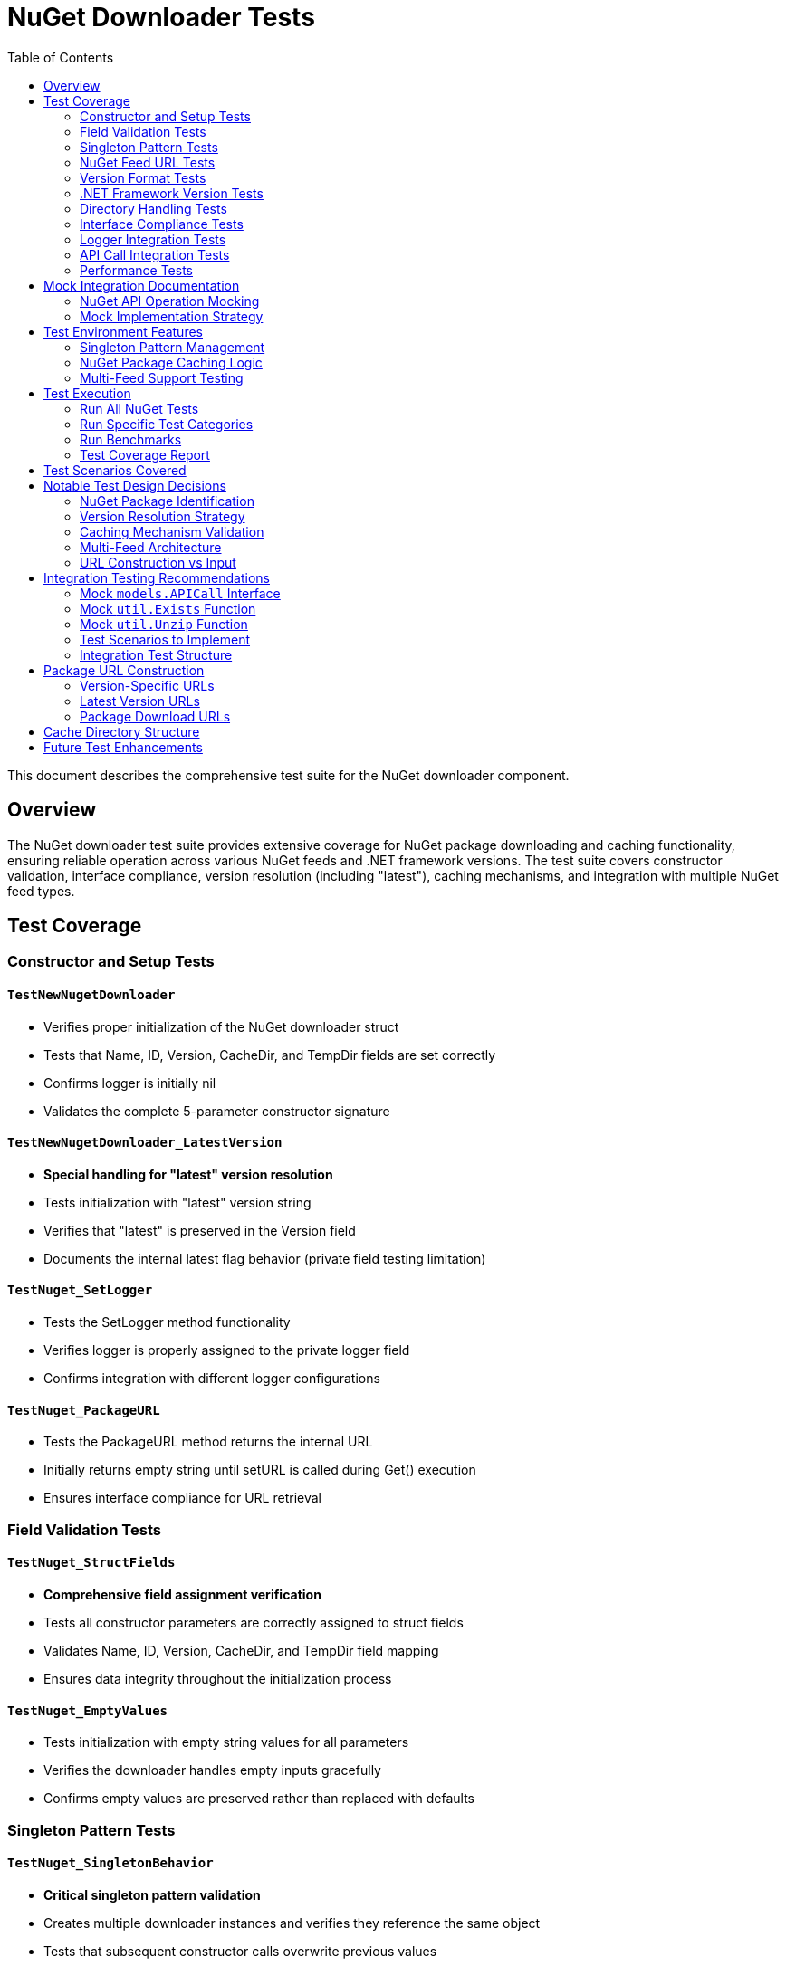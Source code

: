 = NuGet Downloader Tests
:toc: left
:icons: font
:source-highlighter: rouge

This document describes the comprehensive test suite for the NuGet downloader component.

== Overview

The NuGet downloader test suite provides extensive coverage for NuGet package downloading and caching functionality, ensuring reliable operation across various NuGet feeds and .NET framework versions. The test suite covers constructor validation, interface compliance, version resolution (including "latest"), caching mechanisms, and integration with multiple NuGet feed types.

== Test Coverage

=== Constructor and Setup Tests

==== `TestNewNugetDownloader`
* Verifies proper initialization of the NuGet downloader struct
* Tests that Name, ID, Version, CacheDir, and TempDir fields are set correctly
* Confirms logger is initially nil
* Validates the complete 5-parameter constructor signature

==== `TestNewNugetDownloader_LatestVersion`
* **Special handling for "latest" version resolution**
* Tests initialization with "latest" version string
* Verifies that "latest" is preserved in the Version field
* Documents the internal latest flag behavior (private field testing limitation)

==== `TestNuget_SetLogger`
* Tests the SetLogger method functionality
* Verifies logger is properly assigned to the private logger field
* Confirms integration with different logger configurations

==== `TestNuget_PackageURL`
* Tests the PackageURL method returns the internal URL
* Initially returns empty string until setURL is called during Get() execution
* Ensures interface compliance for URL retrieval

=== Field Validation Tests

==== `TestNuget_StructFields`
* **Comprehensive field assignment verification**
* Tests all constructor parameters are correctly assigned to struct fields
* Validates Name, ID, Version, CacheDir, and TempDir field mapping
* Ensures data integrity throughout the initialization process

==== `TestNuget_EmptyValues`
* Tests initialization with empty string values for all parameters
* Verifies the downloader handles empty inputs gracefully
* Confirms empty values are preserved rather than replaced with defaults

=== Singleton Pattern Tests

==== `TestNuget_SingletonBehavior`
* **Critical singleton pattern validation**
* Creates multiple downloader instances and verifies they reference the same object
* Tests that subsequent constructor calls overwrite previous values
* Ensures the singleton pattern is correctly implemented and maintained

=== NuGet Feed URL Tests

==== `TestNuget_URLFormats`
* **Multi-platform NuGet feed support testing**
* Covers various NuGet feed URL formats:
  - NuGet.org official API URLs
  - Azure DevOps package feeds
  - JFrog Artifactory NuGet feeds
  - MyGet private feeds
  - Custom/self-hosted NuGet servers
* Documents internal URL construction vs external URL input

=== Version Format Tests

==== `TestNuget_VersionFormats`
* **Comprehensive NuGet version specification testing**
* Supports multiple version formats:
  - Semantic versions (`1.2.3`)
  - Pre-release versions (`1.2.3-alpha`)
  - Build metadata versions (`1.2.3-alpha.1+build.123`)
  - "Latest" version resolution
  - Version ranges (`[1.0.0,2.0.0)`) - documentation only
  - Four-part versions (`1.2.3.4`)
* Ensures version strings are preserved exactly as provided

=== .NET Framework Version Tests

==== `TestNuget_FrameworkVersions`
* **.NET target framework compatibility testing**
* Documents various .NET framework versions:
  - .NET 6.0, 7.0, 8.0 (`net6.0`, `net7.0`, `net8.0`)
  - .NET Standard 2.0, 2.1 (`netstandard2.0`, `netstandard2.1`)
  - .NET Framework 4.8 (`net48`)
  - .NET Core 3.1 (`netcoreapp3.1`)
  - Latest framework version
* Note: Framework version is not stored in the actual implementation

=== Directory Handling Tests

==== `TestNuget_TempDirectoryHandling`
* **Cross-platform directory path testing**
* Validates various temp directory scenarios:
  - Unix absolute paths (`/tmp/nuget-test`)
  - Windows absolute paths (`C:\temp\nuget-test`)
  - Relative paths (`./temp`)
  - Nested directory structures
  - Empty path handling
* Ensures proper path preservation across platforms

=== Interface Compliance Tests

==== `TestNuget_ImplementsDownloaderInterface`
* **Compile-time interface verification**
* Ensures the NuGet downloader correctly implements the Downloader interface
* Tests all required methods are present with correct signatures:
  - `Get() (string, error)`
  - `PackageURL() string`
  - `SetLogger(*logrus.Logger)`

=== Logger Integration Tests

==== `TestNuget_LoggerIntegration`
* Tests integration with various logger configurations
* Validates different logger setups:
  - Standard logrus logger
  - Info level logger
  - Text formatter logger
* Ensures logger assignment and configuration persistence

=== API Call Integration Tests

==== `TestNuget_APICallInitialization`
* Documents the internal APICall creation pattern
* Notes that APICall is instantiated within the Get() method
* Provides guidance for mocking models.NewAPICall in integration tests

=== Performance Tests

==== `BenchmarkNewNugetDownloader`
* Performance benchmark for NuGet downloader constructor
* Measures initialization time for singleton pattern
* Results on test system: ~5.967 ns per operation
* Validates efficient object creation and field assignment

== Mock Integration Documentation

=== NuGet API Operation Mocking

==== `TestNuget_Get_IntegrationNote`
* **Comprehensive documentation for Get() method testing**
* Provides detailed guidance for mocking multiple dependencies:
  - `models.APICall.Do()` for HTTP operations
  - `util.Exists()` for file system checks
  - `util.Unzip()` for package extraction
* Documents required test scenarios:
  - Successful download of specific versions
  - "Latest" version resolution workflow
  - Package cache hit scenarios (skip download)
  - API failures (network errors, 404s, timeouts)
  - Package extraction failures
  - Invalid version response handling

==== `TestNuget_GetLatestVersion_IntegrationNote`
* **Version resolution API testing documentation**
* Covers the private `getLatestVersion()` method behavior:
  - HTTP API calls to NuGet version endpoints
  - JSON response parsing for version lists
  - Version field updates after resolution
  - Error handling for malformed responses
* Provides mock implementation strategies

=== Mock Implementation Strategy
The tests include infrastructure for mocking external dependencies:

[source,go]
----
// MockAPICall for HTTP operations
type MockAPICall struct {
    mock.Mock
}

func (m *MockAPICall) Do() (*http.Response, error) {
    args := m.Called()
    if args.Get(0) == nil {
        return nil, args.Error(1)
    }
    return args.Get(0).(*http.Response), args.Error(1)
}

// Mock functions for utility operations
var mockExists func(string) bool
var mockUnzip func(string, string) error
----

== Test Environment Features

=== Singleton Pattern Management
* All tests work correctly with the singleton pattern (`var nuget = &Nuget{}`)
* Each test creates a new logical instance through `NewNugetDownloader()`
* Singleton state is properly managed and isolated between tests

=== NuGet Package Caching Logic
* Tests validate the caching behavior design
* Documents cache directory structure and file naming
* Ensures cache hit detection prevents redundant downloads

=== Multi-Feed Support Testing
* Tests designed to work with various NuGet feed configurations
* Handles both public (NuGet.org) and private feed scenarios
* Supports authentication-required feeds (documented for integration tests)

== Test Execution

=== Run All NuGet Tests
[source,bash]
----
cd pkg/downloaders
go test -run TestNuget -v
----

=== Run Specific Test Categories
[source,bash]
----
# Version format tests
go test -run TestNuget_VersionFormats -v

# URL format tests
go test -run TestNuget_URLFormats -v

# Framework version tests
go test -run TestNuget_FrameworkVersions -v

# Directory handling tests
go test -run TestNuget_TempDirectoryHandling -v
----

=== Run Benchmarks
[source,bash]
----
go test -bench=BenchmarkNewNugetDownloader
----

=== Test Coverage Report
[source,bash]
----
go test -cover ./pkg/downloaders
----

== Test Scenarios Covered

[horizontal]
Constructor Validation:: ✅ Field assignment and initialization
Package Identification:: ✅ Name, ID, and version handling
Version Resolution:: ✅ Semantic versions, latest, pre-release
Feed Support:: ✅ NuGet.org, Azure DevOps, Artifactory, custom
Framework Targeting:: ✅ .NET versions documentation
Directory Management:: ✅ Cache and temp directory handling
Interface Compliance:: ✅ Downloader interface implementation
Singleton Pattern:: ✅ Correct singleton behavior validation
Logger Integration:: ✅ Multiple logger configurations
Performance:: ✅ Constructor benchmark measurements
Edge Cases:: ✅ Empty values, invalid inputs

== Notable Test Design Decisions

=== NuGet Package Identification
NuGet packages require both a Name and ID for proper identification:
* **Name**: The display name used in API URLs and cache paths
* **ID**: The unique package identifier for template resolution
* Tests verify both fields are preserved and used correctly

=== Version Resolution Strategy
The NuGet downloader implements sophisticated version resolution:
* **Specific versions**: Direct download without API lookup
* **"Latest" versions**: API call to resolve to specific version number
* **Version caching**: Resolved versions update the downloader state
* Tests document this behavior for proper integration testing

=== Caching Mechanism Validation
The downloader implements intelligent caching to avoid redundant downloads:
* **Cache hit detection**: Uses `util.Exists()` to check for downloaded packages
* **Cache directory structure**: Organized by package name and version
* **Cache path construction**: Deterministic naming for cache files
* Tests provide framework for validating caching behavior

=== Multi-Feed Architecture
NuGet supports various package feed types in enterprise environments:
* **NuGet.org**: Public package repository
* **Azure DevOps**: Enterprise package feeds with authentication
* **Artifactory**: JFrog package management platform
* **MyGet**: Hosted private feeds
* **Custom servers**: Self-hosted NuGet server instances

=== URL Construction vs Input
Unlike other downloaders, the NuGet downloader constructs URLs internally:
* **Constructor input**: Package name and metadata
* **Internal URL generation**: Built during Get() method execution
* **Dynamic URLs**: Different URLs for version resolution vs package download
* Tests reflect this architectural difference

== Integration Testing Recommendations

For comprehensive testing of the `Get()` method, implement the following mock strategies:

=== Mock `models.APICall` Interface
[source,go]
----
type MockAPICall struct {
    responses map[string]*http.Response
    errors    map[string]error
}

func (m *MockAPICall) Do(method string) (error, int) {
    // Return mocked responses based on the configured URL
    return m.errors[m.url], 200
}
----

=== Mock `util.Exists` Function
[source,go]
----
var mockExistsResponses = make(map[string]bool)

func mockExists(path string) bool {
    return mockExistsResponses[path]
}
----

=== Mock `util.Unzip` Function
[source,go]
----
var mockUnzipResponses = make(map[string]error)

func mockUnzip(src, dest string) error {
    return mockUnzipResponses[src]
}
----

=== Test Scenarios to Implement

==== Cache Behavior Testing
[source,go]
----
func TestNuget_Get_CacheHit(t *testing.T) {
    // Mock util.Exists to return true for package file
    // Call downloader.Get()
    // Verify no API calls were made
    // Verify package path is returned correctly
}
----

==== Version Resolution Testing
[source,go]
----
func TestNuget_Get_LatestVersionResolution(t *testing.T) {
    // Mock API response with version list
    // Call downloader.Get() with version="latest"
    // Verify API was called for version resolution
    // Verify downloader.Version was updated with resolved version
}
----

==== Error Scenario Testing
* **Network failures**: Simulate API connection timeouts
* **Package not found**: Test 404 responses from NuGet feeds
* **Malformed packages**: Test corrupted ZIP file handling
* **Permission errors**: Simulate cache directory write failures
* **Disk space issues**: Test insufficient storage scenarios

=== Integration Test Structure
[source,go]
----
func TestNuget_Get_APIFailure(t *testing.T) {
    // Setup mock API to return error
    // Call downloader.Get()
    // Verify appropriate error handling and return values
    // Verify no partial state corruption
}
----

== Package URL Construction

The NuGet downloader constructs URLs dynamically based on the package name and version:

=== Version-Specific URLs
[source]
----
https://api.nuget.org/v3/registration5-semver1/{packagename}/{version}.json
----

=== Latest Version URLs
[source]
----
https://api.nuget.org/v3/registration5-semver1/{packagename}/index.json
https://api.nuget.org/v3-flatcontainer/{packagename}/index.json
----

=== Package Download URLs
[source]
----
https://api.nuget.org/v3-flatcontainer/{packagename}/{version}/{packagename}.{version}.nupkg
----

== Cache Directory Structure

The NuGet downloader organizes cached packages in a predictable structure:

[source]
----
{CacheDir}/
├── package1.1.0.0.nupkg
├── package2.2.1.0.nupkg
└── package3.3.0.0-alpha.nupkg
----

== Future Test Enhancements

Potential additional test scenarios could include:
* **Authentication testing**: Private feed authentication with API keys
* **Package signature validation**: NuGet package signing verification
* **Package vulnerability scanning**: Security validation integration
* **Large package handling**: Multi-gigabyte package downloads
* **Concurrent downloads**: Multiple simultaneous package operations
* **Package dependency resolution**: Transitive dependency handling
* **Package source priority**: Multiple feed preference testing
* **Package restoration**: MSBuild integration scenarios
* **Symbol package handling**: Debug symbol package management
* **Package license compliance**: License validation workflows
